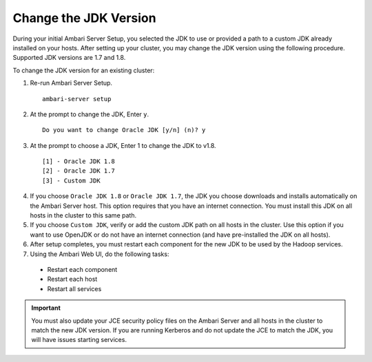 Change the JDK Version
======================

During your initial Ambari Server Setup, you selected the JDK to use or provided a path to a custom JDK already installed on your hosts.
After setting up your cluster, you may change the JDK version using the following procedure.
Supported JDK versions are 1.7 and 1.8.

To change the JDK version for an existing cluster:

1. Re-run Ambari Server Setup.

  ::

    ambari-server setup

2. At the prompt to change the JDK, Enter ``y``.

  ::

    Do you want to change Oracle JDK [y/n] (n)? y

3. At the prompt to choose a JDK, Enter 1 to change the JDK to v1.8.

  ::

    [1] - Oracle JDK 1.8
    [2] - Oracle JDK 1.7
    [3] - Custom JDK

4. If you choose ``Oracle JDK 1.8`` or ``Oracle JDK 1.7``, the JDK you choose downloads and installs automatically on the Ambari Server host. This option requires that you have an internet connection. You must install this JDK on all hosts in the cluster to this same path.

5. If you choose ``Custom JDK``, verify or add the custom JDK path on all hosts in the cluster. Use this option if you want to use OpenJDK or do not have an internet connection (and have pre-installed the JDK on all hosts).

6. After setup completes, you must restart each component for the new JDK to be used by the Hadoop services.

7. Using the Ambari Web UI, do the following tasks:

  * Restart each component
  * Restart each host
  * Restart all services

.. Important::
  You must also update your JCE security policy files on the Ambari Server and all hosts in the cluster to match the new JDK version.
  If you are running Kerberos and do not update the JCE to match the JDK, you will have issues starting services. 